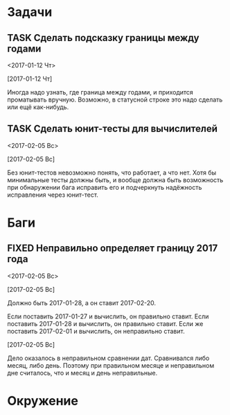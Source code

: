 #+STARTUP: content logdone hideblocks
#+TODO: TASK(t!) | DONE(d) CANCEL(c)
#+TODO: BUG(b!) | FIXED(f) REJECT(r)
#+PRIORITIES: A F C
#+TAGS: current(c) testing(t)
#+CONSTANTS: last_issue_id=4

* Задачи
  :PROPERTIES:
  :COLUMNS:  %3issue_id(ID) %4issue_type(TYPE) %TODO %40ITEM %SCHEDULED %DEADLINE %1PRIORITY
  :ARCHIVE:  tasks_archive.org::* Архив задач
  :END:

** TASK Сделать подсказку границы между годами
   :PROPERTIES:
   :issue_id: 1
   :issue_type: task
   :END:
   <2017-01-12 Чт>

   [2017-01-12 Чт]

   Иногда надо узнать, где граница между годами, и приходится
   проматывать вручную. Возможно, в статусной строке это надо сделать
   или ещё как-нибудь.

** TASK Сделать юнит-тесты для вычислителей
   :PROPERTIES:
   :issue_id: 2
   :issue_type: task
   :END:
   <2017-02-05 Вс>

   [2017-02-05 Вс]

   Без юнит-тестов невозможно понять, что работает, а что нет. Хотя бы
   минимальные тесты должны быть, и вообще должна быть возможность при
   обнаружении бага исправить его и подчеркнуть надёжность исправления
   через юнит-тест.


* Баги
  :PROPERTIES:
  :COLUMNS:  %3issue_id(ID) %4issue_type(TYPE) %TODO %40ITEM %SCHEDULED %DEADLINE %1PRIORITY
  :ARCHIVE:  tasks_archive.org::* Архив багов
  :END:

** FIXED Неправильно определяет границу 2017 года
   CLOSED: [2017-02-05 Вс 13:09]
   :PROPERTIES:
   :issue_id: 3
   :issue_type: bug
   :END:
   <2017-02-05 Вс>

   [2017-02-05 Вс]

   Должно быть 2017-01-28, а он ставит 2017-02-20.

   Если поставить 2017-01-27 и вычислить, он правильно ставит.
   Если поставить 2017-01-28 и вычислить, он правильно ставит.
   Если же поставить 2017-02-01 и вычислить, он неправильно ставит.

   [2017-02-05 Вс]

   Дело оказалось в неправильном сравнении дат. Сравнивался либо
   месяц, либо день. Поэтому при правильном месяце и неправильном дне
   считалось, что и месяц и день неправильные.


* Окружение
  :PROPERTIES:
  :COLUMNS:  %3issue_id(ID) %4issue_type(TYPE) %TODO %40ITEM %SCHEDULED %DEADLINE %1PRIORITY
  :ARCHIVE:  tasks_archive.org::* Архив окружения
  :END:
